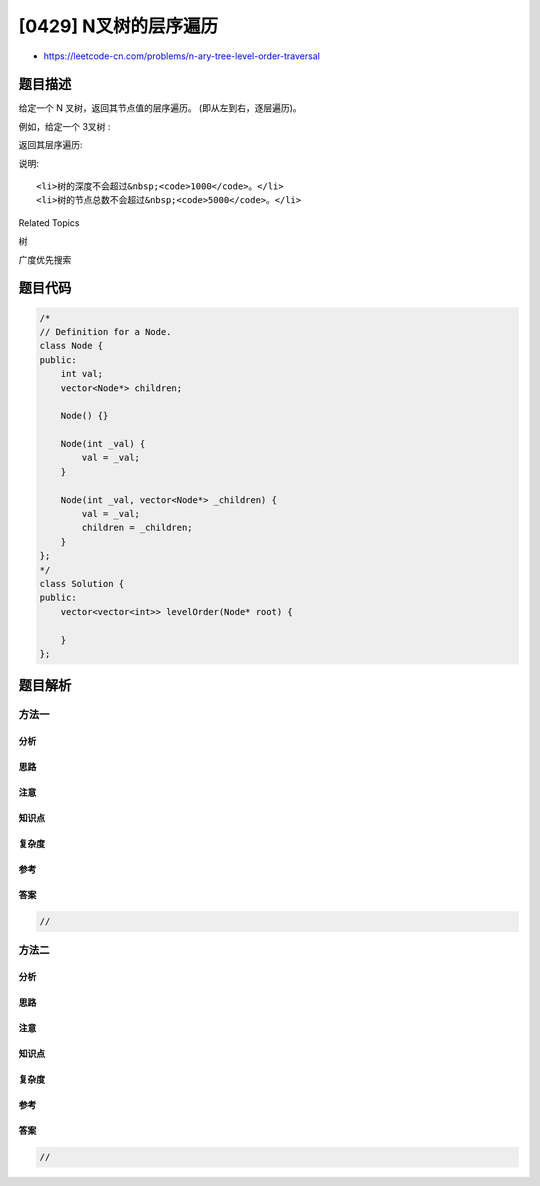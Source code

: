 [0429] N叉树的层序遍历
======================

-  https://leetcode-cn.com/problems/n-ary-tree-level-order-traversal

题目描述
--------

.. raw:: html

   <p>

给定一个 N 叉树，返回其节点值的层序遍历。 (即从左到右，逐层遍历)。

.. raw:: html

   </p>

.. raw:: html

   <p>

例如，给定一个 3叉树 :

.. raw:: html

   </p>

.. raw:: html

   <p>

 

.. raw:: html

   </p>

.. raw:: html

   <p>

.. raw:: html

   </p>

.. raw:: html

   <p>

 

.. raw:: html

   </p>

.. raw:: html

   <p>

返回其层序遍历:

.. raw:: html

   </p>

.. raw:: html

   <pre>[
        [1],
        [3,2,4],
        [5,6]
   ]
   </pre>

.. raw:: html

   <p>

 

.. raw:: html

   </p>

.. raw:: html

   <p>

说明:

.. raw:: html

   </p>

.. raw:: html

   <ol>

::

    <li>树的深度不会超过&nbsp;<code>1000</code>。</li>
    <li>树的节点总数不会超过&nbsp;<code>5000</code>。</li>

.. raw:: html

   </ol>

.. raw:: html

   <div>

.. raw:: html

   <div>

Related Topics

.. raw:: html

   </div>

.. raw:: html

   <div>

.. raw:: html

   <li>

树

.. raw:: html

   </li>

.. raw:: html

   <li>

广度优先搜索

.. raw:: html

   </li>

.. raw:: html

   </div>

.. raw:: html

   </div>

题目代码
--------

.. code:: cpp

    /*
    // Definition for a Node.
    class Node {
    public:
        int val;
        vector<Node*> children;

        Node() {}

        Node(int _val) {
            val = _val;
        }

        Node(int _val, vector<Node*> _children) {
            val = _val;
            children = _children;
        }
    };
    */
    class Solution {
    public:
        vector<vector<int>> levelOrder(Node* root) {
            
        }
    };

题目解析
--------

方法一
~~~~~~

分析
^^^^

思路
^^^^

注意
^^^^

知识点
^^^^^^

复杂度
^^^^^^

参考
^^^^

答案
^^^^

.. code:: cpp

    //

方法二
~~~~~~

分析
^^^^

思路
^^^^

注意
^^^^

知识点
^^^^^^

复杂度
^^^^^^

参考
^^^^

答案
^^^^

.. code:: cpp

    //
